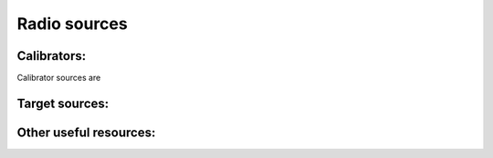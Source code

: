 Radio sources
=================

Calibrators:
-------------

Calibrator sources are 

Target sources:
----------------

Other useful resources:
------------------------
